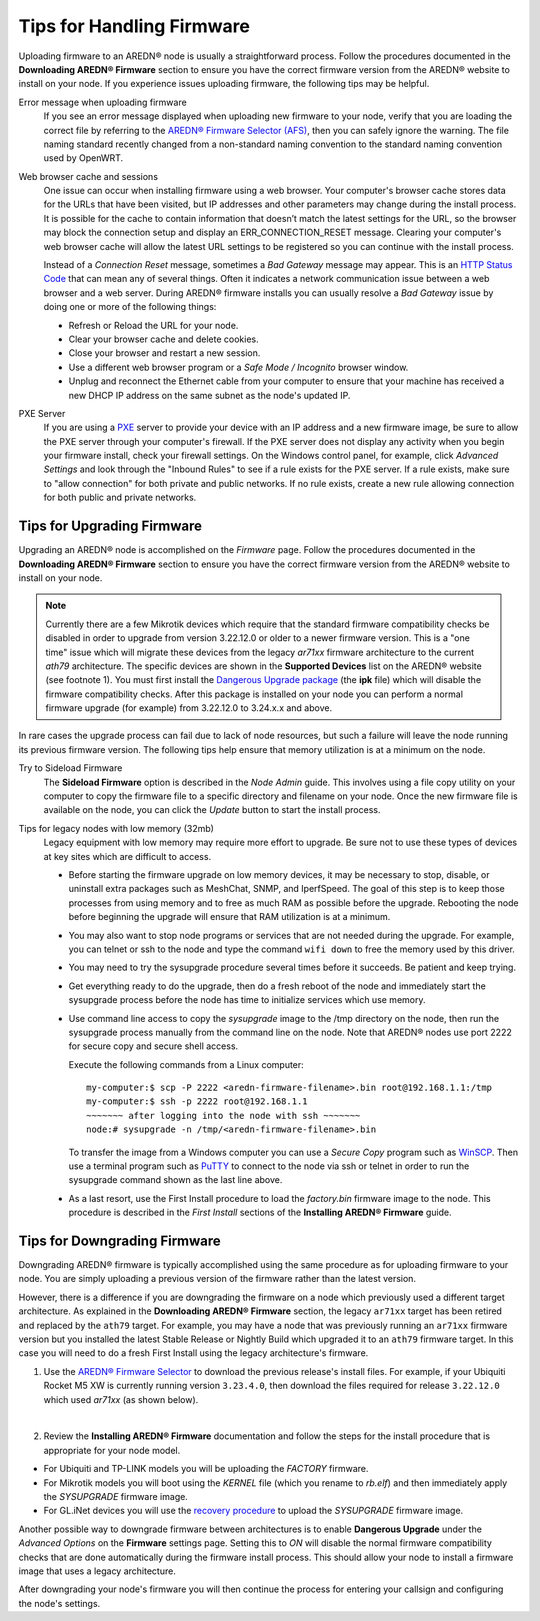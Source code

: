 ===========================
Tips for Handling Firmware
===========================

Uploading firmware to an AREDN® node is usually a straightforward process. Follow the procedures documented in the **Downloading AREDN® Firmware** section to ensure you have the correct firmware version from the AREDN® website to install on your node. If you experience issues uploading firmware, the following tips may be helpful.

Error message when uploading firmware
  If you see an error message displayed when uploading new firmware to your node, verify that you are loading the correct file by referring to the `AREDN® Firmware Selector (AFS) <http://downloads.arednmesh.org/afs/www/>`_, then you can safely ignore the warning. The file naming standard recently changed from a non-standard naming convention to the standard naming convention used by OpenWRT.

Web browser cache and sessions
  One issue can occur when installing firmware using a web browser. Your computer's browser cache stores data for the URLs that have been visited, but IP addresses and other parameters may change during the install process. It is possible for the cache to contain information that doesn’t match the latest settings for the URL, so the browser may block the connection setup and display an ERR_CONNECTION_RESET message. Clearing your computer's web browser cache will allow the latest URL settings to be registered so you can continue with the install process.

  Instead of a *Connection Reset* message, sometimes a *Bad Gateway* message may appear. This is an `HTTP Status Code <https://www.iana.org/assignments/http-status-codes/http-status-codes.xhtml>`_ that can mean any of several things. Often it indicates a network communication issue between a web browser and a web server. During AREDN® firmware installs you can usually resolve a *Bad Gateway* issue by doing one or more of the following things:

  - Refresh or Reload the URL for your node.

  - Clear your browser cache and delete cookies.

  - Close your browser and restart a new session.

  - Use a different web browser program or a *Safe Mode / Incognito* browser window.

  - Unplug and reconnect the Ethernet cable from your computer to ensure that your machine has received a new DHCP IP address on the same subnet as the node's updated IP.

PXE Server
  If you are using a `PXE <https://en.wikipedia.org/wiki/Preboot_Execution_Environment>`_ server to provide your device with an IP address and a new firmware image, be sure to allow the PXE server through your computer's firewall. If the PXE server does not display any activity when you begin your firmware install, check your firewall settings. On the Windows control panel, for example, click *Advanced Settings* and look through the "Inbound Rules" to see if a rule exists for the PXE server. If a rule exists, make sure to "allow connection" for both private and public networks. If no rule exists, create a new rule allowing connection for both public and private networks.

Tips for Upgrading Firmware
---------------------------

Upgrading an AREDN® node is accomplished on the *Firmware* page. Follow the procedures documented in the **Downloading AREDN® Firmware** section to ensure you have the correct firmware version from the AREDN® website to install on your node.

.. note:: Currently there are a few Mikrotik devices which require that the standard firmware compatibility checks be disabled in order to upgrade from version 3.22.12.0 or older to a newer firmware version. This is a "one time" issue which will migrate these devices from the legacy *ar71xx* firmware architecture to the current *ath79* architecture. The specific devices are shown in the **Supported Devices** list on the AREDN® website (see footnote 1). You must first install the `Dangerous Upgrade package <https://github.com/kn6plv/DangerousUpgrade/>`_ (the **ipk** file) which will disable the firmware compatibility checks. After this package is installed on your node you can perform a normal firmware upgrade (for example) from 3.22.12.0 to 3.24.x.x and above.

In rare cases the upgrade process can fail due to lack of node resources, but such a failure will leave the node running its previous firmware version. The following tips help ensure that memory utilization is at a minimum on the node.

Try to Sideload Firmware
  The **Sideload Firmware** option is described in the *Node Admin* guide. This involves using a file copy utility on your computer to copy the firmware file to a specific directory and filename on your node. Once the new firmware file is available on the node, you can click the *Update* button to start the install process.

Tips for legacy nodes with low memory (32mb)
  Legacy equipment with low memory may require more effort to upgrade. Be sure not to use these types of devices at key sites which are difficult to access.

  - Before starting the firmware upgrade on low memory devices, it may be necessary to stop, disable, or uninstall extra packages such as MeshChat, SNMP, and IperfSpeed. The goal of this step is to keep those processes from using memory and to free as much RAM as possible before the upgrade. Rebooting the node before beginning the upgrade will ensure that RAM utilization is at a minimum.

  - You may also want to stop node programs or services that are not needed during the upgrade. For example, you can telnet or ssh to the node and type the command ``wifi down`` to free the memory used by this driver.

  - You may need to try the sysupgrade procedure several times before it succeeds. Be patient and keep trying.

  - Get everything ready to do the upgrade, then do a fresh reboot of the node and immediately start the sysupgrade process before the node has time to initialize services which use memory.

  - Use command line access to copy the *sysupgrade* image to the /tmp directory on the node, then run the sysupgrade process manually from the command line on the node. Note that AREDN® nodes use port 2222 for secure copy and secure shell access.

    Execute the following commands from a Linux computer:

    ::

      my-computer:$ scp -P 2222 <aredn-firmware-filename>.bin root@192.168.1.1:/tmp
      my-computer:$ ssh -p 2222 root@192.168.1.1
      ~~~~~~~ after logging into the node with ssh ~~~~~~~
      node:# sysupgrade -n /tmp/<aredn-firmware-filename>.bin

    To transfer the image from a Windows computer you can use a *Secure Copy* program such as `WinSCP <https://winscp.net>`_. Then use a terminal program such as `PuTTY <https://www.chiark.greenend.org.uk/~sgtatham/putty/>`_ to connect to the node via ssh or telnet in order to run the sysupgrade command shown as the last line above.

  - As a last resort, use the First Install procedure to load the *factory.bin* firmware image to the node. This procedure is described in the *First Install* sections of the **Installing AREDN® Firmware** guide.

Tips for Downgrading Firmware
-----------------------------

Downgrading AREDN® firmware is typically accomplished using the same procedure as for uploading firmware to your node. You are simply uploading a previous version of the firmware rather than the latest version.

However, there is a difference if you are downgrading the firmware on a node which previously used a different target architecture. As explained in the **Downloading AREDN® Firmware** section, the legacy ``ar71xx`` target has been retired and replaced by the ``ath79`` target. For example, you may have a node that was previously running an ``ar71xx`` firmware version but you installed the latest Stable Release or Nightly Build which upgraded it to an ``ath79`` firmware target. In this case you will need to do a fresh First Install using the legacy architecture's firmware.

1. Use the `AREDN® Firmware Selector <http://downloads.arednmesh.org/afs/www/>`_ to download the previous release's install files. For example, if your Ubiquiti Rocket M5 XW is currently running version ``3.23.4.0``, then download the files required for release ``3.22.12.0`` which used *ar71xx* (as shown below).

.. image:: _images/downgrade.png
   :alt: Downgrading across target architectures
   :align: center

|

2. Review the **Installing AREDN® Firmware** documentation and follow the steps for the install procedure that is appropriate for your node model.

- For Ubiquiti and TP-LINK models you will be uploading the *FACTORY* firmware.

- For Mikrotik models you will boot using the *KERNEL* file (which you rename to *rb.elf*) and then immediately apply the *SYSUPGRADE* firmware image.

- For GL.iNet devices you will use the `recovery procedure <https://docs.gl-inet.com/en/3/tutorials/debrick/>`_ to upload the *SYSUPGRADE* firmware image.

Another possible way to downgrade firmware between architectures is to enable **Dangerous Upgrade** under the *Advanced Options* on the **Firmware** settings page. Setting this to *ON* will disable the normal firmware compatibility checks that are done automatically during the firmware install process. This should allow your node to install a firmware image that uses a legacy architecture.

After downgrading your node's firmware you will then continue the process for entering your callsign and configuring the node's settings.
